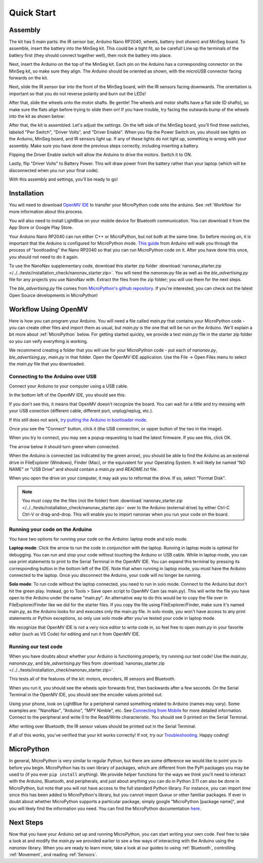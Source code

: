 Quick Start
===========

Assembly
--------

.. image:: images/parts.jpeg
   :height: 200
   :alt: Kit parts

The kit has 5 main parts: the IR sensor bar, Arduino Nano RP2040, wheels, battery (not shown) and MinSeg board. To assemble, insert the battery into the MinSeg kit. This could be a tight fit, so be careful! Line up the terminals of the battery first (they should connect together well), then rock the battery into place.

Next, insert the Arduino on the top of the MinSeg kit. Each pin on the Arduino has a corresponding connector on the MinSeg kit, so make sure they align. The Arduino should be oriented as shown, with the microUSB connector facing forwards on the kit.

.. image:: images/top_view.jpeg
   :height: 200
   :alt: The orientation of the Arduino on the MinSeg kit.

Next, slide the IR sensor bar into the front of the MinSeg board, with the IR sensors facing downwards. The orientation is important so that you do not reverse polarity and burn out the LEDs!

.. image:: images/IR_assembled.jpeg
   :height: 200
   :alt: The IR sensors inserted properly.

After that, slide the wheels onto the motor shafts. Be gentle! The wheels and motor shafts have a flat side (D shafts), so make sure the flats align before trying to slide them on! If you have trouble, try facing the outwards bump of the wheels into the kit as shown below:

.. image:: images/wheels.jpeg
   :height: 200
   :alt: The motors and wheels.

After that, the kit is assembled. Let's adjust the settings. On the left side of the MinSeg board, you'll find three switches, labeled "Pwr Switch", "Driver Volts", and "Driver Enable". When you flip the Power Switch on, you should see lights on the Arduino, MinSeg board, and IR sensors light up. If any of these lights do not light up, something is wrong with your assembly. Make sure you have done the previous steps correctly, including inserting a battery.

Flipping the Driver Enable switch will allow the Arduino to drive the motors. Switch it to ON.

Lastly, flip "Driver Volts" to Battery Power. This will draw power from the battery rather than your laptop (which will be disconnected when you run your final code).

With this assembly and settings, you'll be ready to go!

Installation
------------
You will need to download `OpenMV IDE <https://openmv.io/pages/download>`_ to transfer your MicroPython code onto the arduino. See :ref:`Workflow` for more information about this process.

You will also need to install LightBlue on your mobile device for Bluetooth communication. You can download it from the App Store or Google Play Store.

Your Arduino Nano RP2040 can run either C++ or MicroPython, but not both at the same time. So before moving on, it is important that the Arduino is configured for MicroPython mode.
`This guide <https://docs.arduino.cc/tutorials/nano-rp2040-connect/rp2040-openmv-setup/>`_ from Arduino will walk you through the process of "bootloading" the Nano RP2040 so that 
you can run MicroPython code on it. After you have done this once, you should not need to do it again.

To use the NanoNav supplementary code, download this starter zip folder :download:`nanonav_starter.zip </../../tests/installation_check/nanonav_starter.zip>`.
You will need the `nanonav.py` file as well as the `ble_advertising.py` file for any projects you use NanoNav with. Extract the files from the zip folder; you will use them for the next steps.

The `ble_advertising.py` file comes from `MicroPython's github repository <https://github.com/micropython/micropython/tree/master>`_. If you're interested, you can check out the latest Open Source developments in MicroPython!
   
..  _Workflow:

Workflow Using OpenMV
---------------------

Here is how you can program your Arduino. You will need a file called `main.py` that contains your MicroPython code - you can create other files 
and import them as usual, but `main.py` is the one that will be run on the Arduino. We'll explain a bit more about :ref:`MicroPython` below. 
For getting started quickly, we provide a test `main.py` file in the starter zip folder so you can veify everything is working.

We recommend creating a folder that you will use for your MicroPython code - put each of `nanonav.py`, `ble_advertising.py`, `main.py` in that folder. 
Open the OpenMV IDE application. Use the File -> Open Files menu to select the `main.py` file that you downloaded.

Connecting to the Arduino over USB
^^^^^^^^^^^^^^^^^^^^^^^^^^^^^^^^^^

Connect your Arduino to your computer using a USB cable. 

In the bottom left of the OpenMV IDE, you should see this:

.. image:: images/openmv_unconnected.png
   :height: 100
   :alt: OpenMV unconnected symbols

If you don't see this, it means that OpenMV doesn't recognize the board. 
You can wait for a little and try messing with your USB conection (different cable, different port, unplug/replug, etc.).

If this still does not work, `try putting the Arduino in bootloader mode <https://bram-hub.github.io/NanoNav/faq.html#arduino-not-connecting-to-openmv>`_.

Once you see the "Connect" button, click it (the USB connection, or upper button of the two in the image).

When you try to connect, you may see a popup requesting to load the latest firmware. If you see this, click OK.

.. image:: images/bootload.png
   :height: 80
   :alt: Bootloading

The arrow below it should turn green when connected.

.. image:: images/openmv_green.png
   :height: 100
   :alt: OpenMV connected symbols

When the Arduino is connected (as indicated by the green arrow), you should be able to find the Arduino as an external drive in FileExplorer (Windows), Finder (Mac), 
or the equivalent for your Operating System. 
It will likely be named "NO NAME" or "USB Drive" and should contain a `main.py` and `README.txt` file. 

When you open the drive on your computer, it may ask you to reformat the drive. If so, select "Format Disk".

.. image:: images/format_disk.PNG
   :height: 100
   :alt: Format Disk popup

.. note::
   You must copy the the files (not the folder) from :download:`nanonav_starter.zip </../../tests/installation_check/nanonav_starter.zip>` 
   over to the Arduino (external drive) by either Ctrl-C Ctrl-V or drag-and-drop. 
   This will enable you to import nanonav when you run your code on the board.

Running your code on the Arduino
^^^^^^^^^^^^^^^^^^^^^^^^^^^^^^^^

You have two options for running your code on the Arduino: laptop mode and solo mode.

**Laptop mode**: Click the arrow to run the code in conjunction with the laptop. Running in laptop mode is optimal for debugging. You can run and stop your code without touching the Arduino or USB cable. While in laptop mode, you can use print statements to print to the Serial Terminal in the OpenMV IDE. You can expand this terminal by pressing its corresponding button in the bottom left of the IDE. Note that when running in laptop mode, you must have the Arduino connected to the laptop. Once you disconnect the Arduino, your code will no longer be running.

**Solo mode**: To run code without the laptop connected, you need to run in solo mode. Connect to the Arduino but don't hit the green play. Instead, go to Tools > Save open script to OpenMV Cam (as main.py). This will write the file you have open to the Arduino under the name "main.py". An alternative way to do this would be to copy the file over in FileExplorer/Finder like we did for the starter files. If you copy the file using FileExplorer/Finder, make sure it's named main.py, as the Arduino looks for and executes only the main.py file. In solo mode, you won't have access to any print statements or Python exceptions, so only use solo mode after you've tested your code in laptop mode.

We recognize that OpenMV IDE is not a very nice editor to write code in, so feel free to open `main.py` in your favorite editor (such as VS Code) for editing and run it from OpenMV IDE.

..  _MicroPython:

Running our test code
^^^^^^^^^^^^^^^^^^^^^

When you have doubts about whether your Arduino is functioning properly, try running our test code! Use the `main.py`, `nanonav.py`, and `ble_advertising.py` files from :download:`nanonav_starter.zip </../../tests/installation_check/nanonav_starter.zip>`.

This tests all of the features of the kit: motors, encoders, IR sensors and Bluetooth.

When you run it, you should see the wheels spin forwards first, then backwards after a few seconds. On the Serial Terminal in the OpenMV IDE, you should see the encoder values printed out.

Using your phone, look on LightBlue for a peripheral named something related to Arduino (names may vary). Some examples are: "NanoNav", "Arduino", "MPY Nimble", etc. See `Connecting from Mobile <https://bram-hub.github.io/NanoNav/bluetooth.html#connecting-from-mobile>`_ for more detailed information. Connect to the peripheral and write 0 to the Read/Write characteristic. You should see 0 printed on the Serial Terminal.

After writing over Bluetooth, the IR sensor values should be printed out in the Serial Terminal.

If all of this works, you've verified that your kit works correctly! If not, try our `Troubleshooting <https://bram-hub.github.io/NanoNav/faq.html#troubleshooting>`_. Happy coding!

MicroPython
-----------

In general, MicroPython is very similar to regular Python, but there are some difference we would like to point you to before you begin. MicroPython has its own library of 
packages, which are different from the PyPi packages you may be used to (if you ever ``pip install`` anything). We provide helper functions for the ways we think you'll need to 
interact with the Arduino, Bluetooth, and peripherals, and just about anything you can do in Python 3.11 can also be done in MicroPython, but note that you will not have access to the full standard Python library. For instance, you can import `time` since this has been added to
MicroPython's library, but you cannot import `Queue` or other familiar packages. If ever in doubt about whether MicroPython supports a particular package, simply google "MicroPython [package name]", 
and you will likely find the information you need.
You can find the MicroPython documentation `here <https://docs.micropython.org/en/latest/>`_.

..  _NextSteps:

Next Steps
----------

Now that you have your Arduino set up and running MicroPython, you can start writing your own code. Feel free to take a look at and modify the `main.py` we provided earlier to see a few ways of interacting with 
the Arduino using the `nanonav` library. When you are ready to learn more, take a look at our guides to using :ref:`Bluetooth`, controlling :ref:`Movement`, and reading :ref:`Sensors`.
